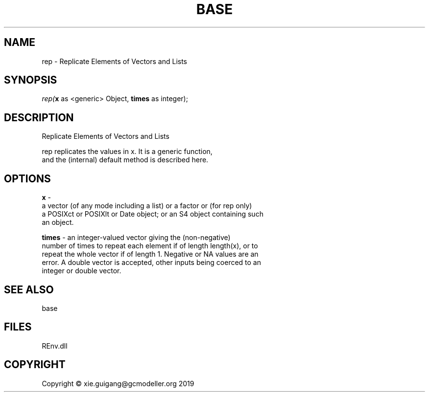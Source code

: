 .\" man page create by R# package system.
.TH BASE 1 2020-11-09 "rep" "rep"
.SH NAME
rep \- Replicate Elements of Vectors and Lists
.SH SYNOPSIS
\fIrep(\fBx\fR as <generic> Object, 
\fBtimes\fR as integer);\fR
.SH DESCRIPTION
.PP
Replicate Elements of Vectors and Lists
 
 rep replicates the values in x. It is a generic function, 
 and the (internal) default method is described here.
.PP
.SH OPTIONS
.PP
\fBx\fB \fR\- 
 a vector (of any mode including a list) or a factor or (for rep only) 
 a POSIXct or POSIXlt or Date object; or an S4 object containing such 
 an object.

.PP
.PP
\fBtimes\fB \fR\- an integer-valued vector giving the (non-negative) 
 number of times to repeat each element if of length length(x), or to 
 repeat the whole vector if of length 1. Negative or NA values are an 
 error. A double vector is accepted, other inputs being coerced to an 
 integer or double vector.
.PP
.SH SEE ALSO
base
.SH FILES
.PP
REnv.dll
.PP
.SH COPYRIGHT
Copyright © xie.guigang@gcmodeller.org 2019
